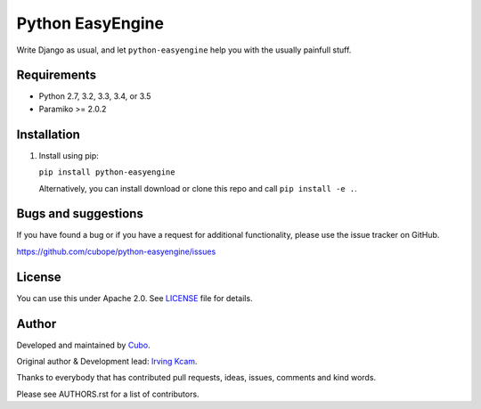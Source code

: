 ======================
Python EasyEngine
======================

Write Django as usual, and let ``python-easyengine`` help you with the usually painfull stuff.


.. image:: https://img.shields.io/travis/cubope/python-easyengine/master.svg
    :target: https://travis-ci.org/cubope/python-easyengine

.. image:: https://img.shields.io/coveralls/cubope/python-easyengine/master.svg
  :target: https://coveralls.io/r/cubope/python-easyengine?branch=master


Requirements
------------

- Python 2.7, 3.2, 3.3, 3.4, or 3.5
- Paramiko >= 2.0.2


Installation
------------
1. Install using pip:

   ``pip install python-easyengine``

   Alternatively, you can install download or clone this repo and call ``pip install -e .``.


Bugs and suggestions
--------------------

If you have found a bug or if you have a request for additional functionality, please use the issue tracker on GitHub.

https://github.com/cubope/python-easyengine/issues


License
-------

You can use this under Apache 2.0. See `LICENSE
<LICENSE>`_ file for details.


Author
------

Developed and maintained by `Cubo <http://cubo.pe/>`_.

Original author & Development lead: `Irving Kcam <https://github.com/ikcam>`_.

Thanks to everybody that has contributed pull requests, ideas, issues, comments and kind words.

Please see AUTHORS.rst for a list of contributors.